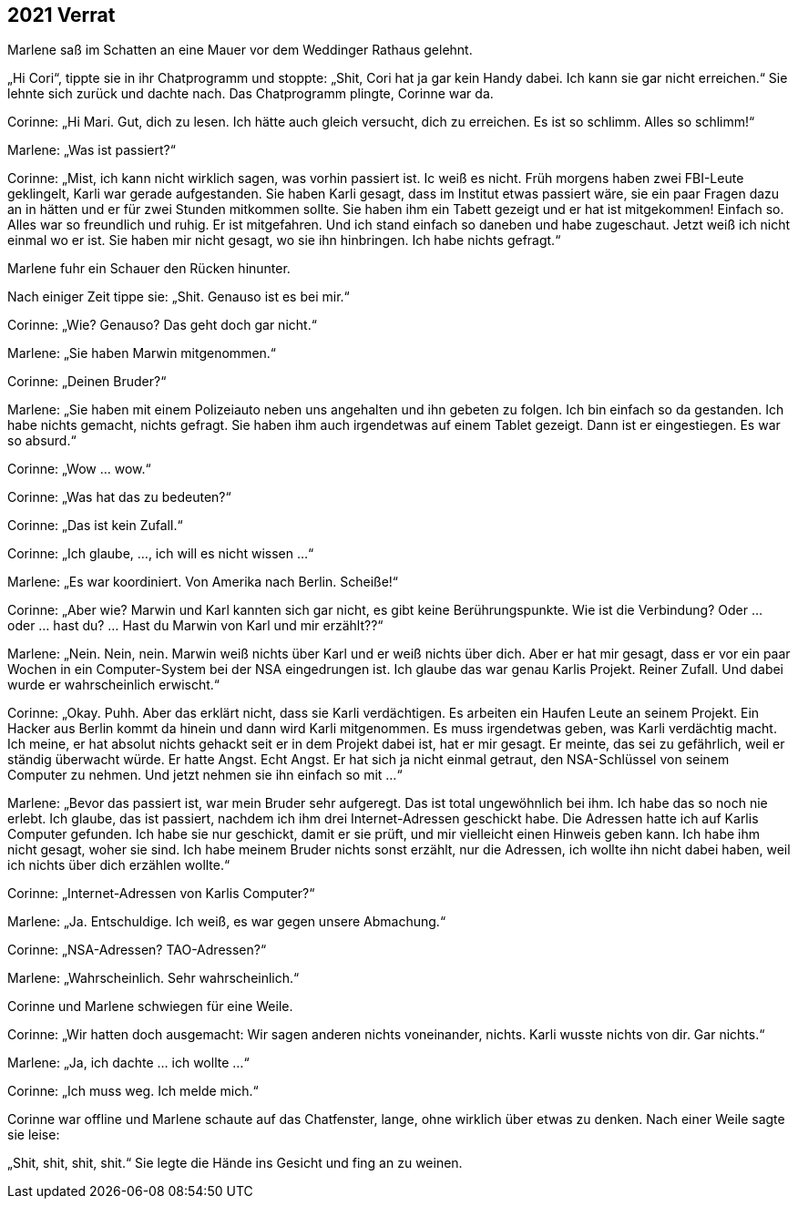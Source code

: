== [big-number]#2021# Verrat

[text-caps]#Marlene saß im Schatten# an eine Mauer vor dem Weddinger Rathaus gelehnt.

„Hi Cori“, tippte sie in ihr Chatprogramm und stoppte: „Shit, Cori hat ja gar kein Handy dabei.
Ich kann sie gar nicht erreichen.“ Sie lehnte sich zurück und dachte nach.
Das Chatprogramm plingte, Corinne war da.

Corinne: „Hi Mari.
Gut, dich zu lesen.
Ich hätte auch gleich versucht, dich zu erreichen.
Es ist so schlimm.
Alles so schlimm!“

Marlene: „Was ist passiert?“

Corinne: „Mist, ich kann nicht wirklich sagen, was vorhin passiert ist.
Ic weiß es nicht.
Früh morgens haben zwei FBI-Leute geklingelt, Karli war gerade aufgestanden.
Sie haben Karli gesagt, dass im Institut etwas passiert wäre, sie ein paar Fragen dazu an in hätten und er für zwei Stunden mitkommen sollte.
Sie haben ihm ein Tabett gezeigt und er hat ist mitgekommen! Einfach so.
Alles war so freundlich und ruhig.
Er ist mitgefahren.
Und ich stand einfach so daneben und habe zugeschaut.
Jetzt weiß ich nicht einmal wo er ist.
Sie haben mir nicht gesagt, wo sie ihn hinbringen.
Ich habe nichts gefragt.“

Marlene fuhr ein Schauer den Rücken hinunter.

Nach einiger Zeit tippe sie: „Shit.
Genauso ist es bei mir.“

Corinne: „Wie? Genauso? Das geht doch gar nicht.“

Marlene: „Sie haben Marwin mitgenommen.“

Corinne: „Deinen Bruder?“

Marlene: „Sie haben mit einem Polizeiauto neben uns angehalten und ihn gebeten zu folgen.
Ich bin einfach so da gestanden.
Ich habe nichts gemacht, nichts gefragt.
Sie haben ihm auch irgendetwas auf einem Tablet gezeigt.
Dann ist er eingestiegen.
Es war so absurd.“

Corinne: „Wow … wow.“

Corinne: „Was hat das zu bedeuten?“

Corinne: „Das ist kein Zufall.“

Corinne: „Ich glaube, …, ich will es nicht wissen …“

Marlene: „Es war koordiniert.
Von Amerika nach Berlin.
Scheiße!“

Corinne: „Aber wie? Marwin und Karl kannten sich gar nicht, es gibt keine Berührungspunkte.
Wie ist die Verbindung? Oder … oder … hast du? … Hast du Marwin von Karl und mir erzählt??“

Marlene: „Nein. Nein, nein.
Marwin weiß nichts über Karl und er weiß nichts über dich.
Aber er hat mir gesagt, dass er vor ein paar Wochen in ein Computer-System bei der NSA eingedrungen ist.
Ich glaube das war genau Karlis Projekt.
Reiner Zufall.
Und dabei wurde er wahrscheinlich erwischt.“

Corinne: „Okay.
Puhh.
Aber das erklärt nicht, dass sie Karli verdächtigen.
Es arbeiten ein Haufen Leute an seinem Projekt.
Ein Hacker aus Berlin kommt da hinein und dann wird Karli mitgenommen.
Es muss irgendetwas geben, was Karli verdächtig macht.
Ich meine, er hat absolut nichts gehackt seit er in dem Projekt dabei ist, hat er mir gesagt.
Er meinte, das sei zu gefährlich, weil er ständig überwacht würde.
Er hatte Angst.
Echt Angst.
Er hat sich ja nicht einmal getraut, den NSA-Schlüssel von seinem Computer zu nehmen.
Und jetzt nehmen sie ihn einfach so mit …“

Marlene: „Bevor das passiert ist, war mein Bruder sehr aufgeregt.
Das ist total ungewöhnlich bei ihm.
Ich habe das so noch nie erlebt.
Ich glaube, das ist passiert, nachdem ich ihm drei Internet-Adressen geschickt habe.
Die Adressen hatte ich auf Karlis Computer gefunden.
Ich habe sie nur geschickt, damit er sie prüft, und mir vielleicht einen Hinweis geben kann.
Ich habe ihm nicht gesagt, woher sie sind.
Ich habe meinem Bruder nichts sonst erzählt, nur die Adressen, ich wollte ihn nicht dabei haben, weil ich nichts über dich erzählen wollte.“

Corinne: „Internet-Adressen von Karlis Computer?“

Marlene: „Ja.
Entschuldige.
Ich weiß, es war gegen unsere Abmachung.“

Corinne: „NSA-Adressen? TAO-Adressen?“

Marlene: „Wahrscheinlich.
Sehr wahrscheinlich.“

Corinne und Marlene schwiegen für eine Weile.

Corinne: „Wir hatten doch ausgemacht: Wir sagen anderen nichts voneinander, nichts.
Karli wusste nichts von dir.
Gar nichts.“

Marlene: „Ja, ich dachte … ich wollte …“

Corinne: „Ich muss weg.
Ich melde mich.“

Corinne war offline und Marlene schaute auf das Chatfenster, lange, ohne wirklich über etwas zu denken.
Nach einer Weile sagte sie leise:

„Shit, shit, shit, shit.“ Sie legte die Hände ins Gesicht und fing an zu weinen.

